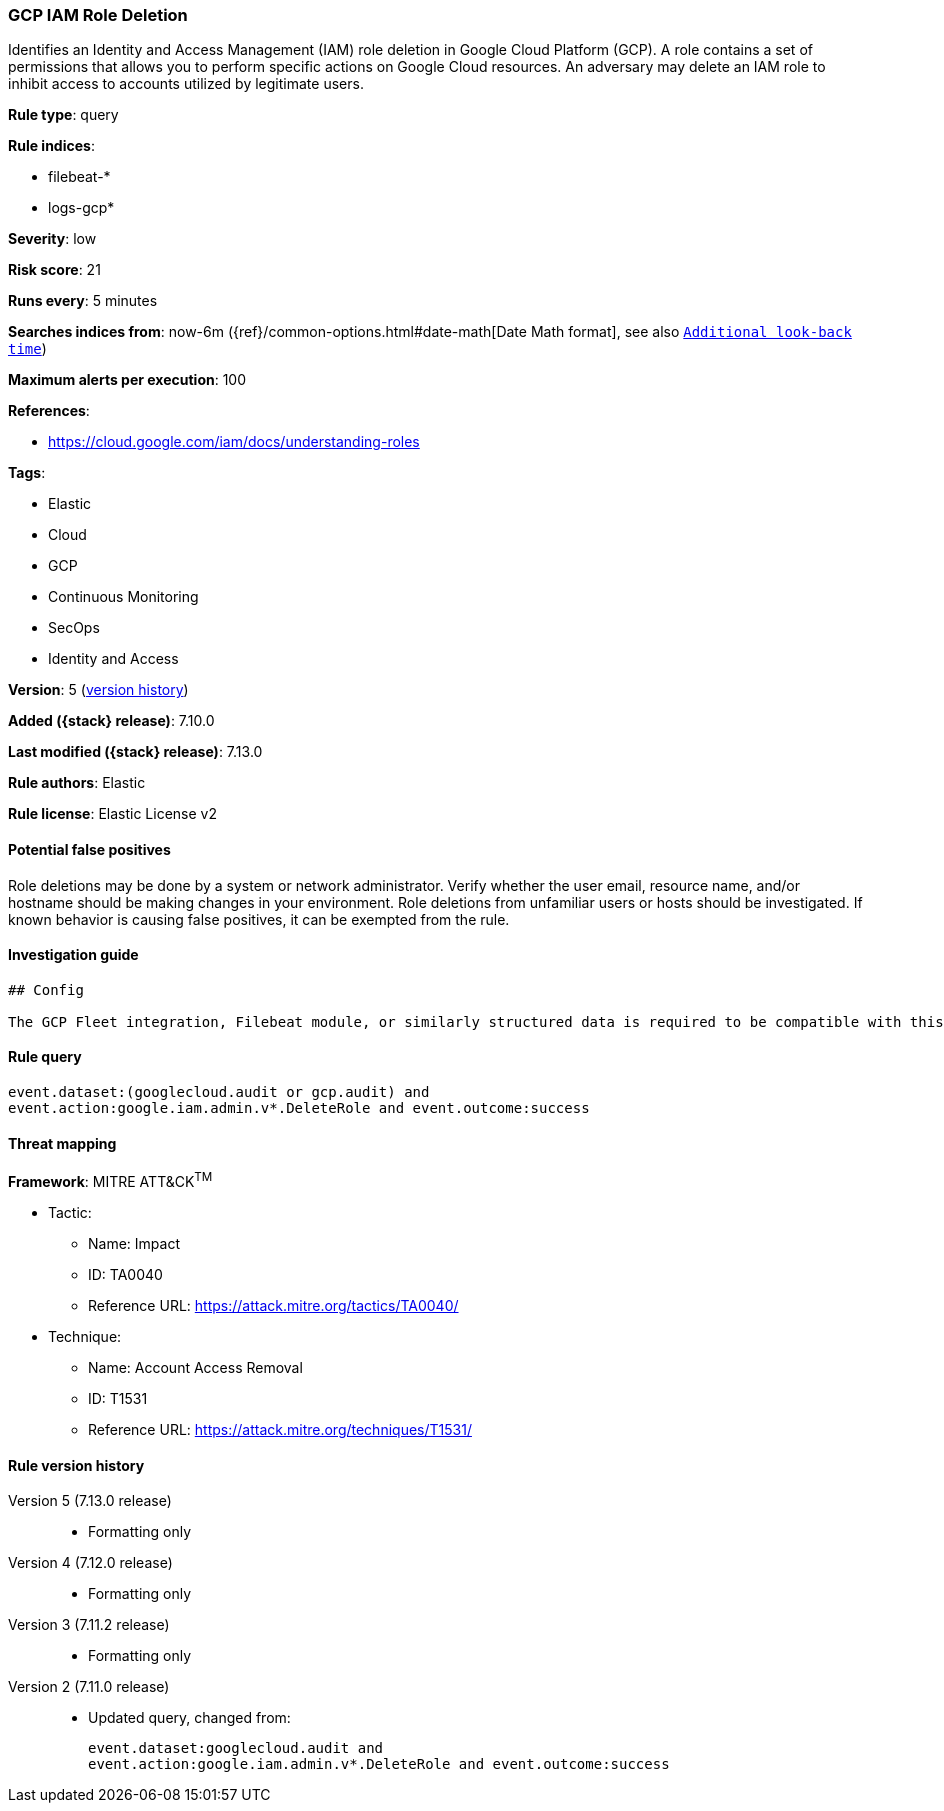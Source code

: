 [[gcp-iam-role-deletion]]
=== GCP IAM Role Deletion

Identifies an Identity and Access Management (IAM) role deletion in Google Cloud Platform (GCP). A role contains a set of permissions that allows you to perform specific actions on Google Cloud resources. An adversary may delete an IAM role to inhibit access to accounts utilized by legitimate users.

*Rule type*: query

*Rule indices*:

* filebeat-*
* logs-gcp*

*Severity*: low

*Risk score*: 21

*Runs every*: 5 minutes

*Searches indices from*: now-6m ({ref}/common-options.html#date-math[Date Math format], see also <<rule-schedule, `Additional look-back time`>>)

*Maximum alerts per execution*: 100

*References*:

* https://cloud.google.com/iam/docs/understanding-roles

*Tags*:

* Elastic
* Cloud
* GCP
* Continuous Monitoring
* SecOps
* Identity and Access

*Version*: 5 (<<gcp-iam-role-deletion-history, version history>>)

*Added ({stack} release)*: 7.10.0

*Last modified ({stack} release)*: 7.13.0

*Rule authors*: Elastic

*Rule license*: Elastic License v2

==== Potential false positives

Role deletions may be done by a system or network administrator. Verify whether the user email, resource name, and/or hostname should be making changes in your environment. Role deletions from unfamiliar users or hosts should be investigated. If known behavior is causing false positives, it can be exempted from the rule.

==== Investigation guide


[source,markdown]
----------------------------------
## Config

The GCP Fleet integration, Filebeat module, or similarly structured data is required to be compatible with this rule.
----------------------------------


==== Rule query


[source,js]
----------------------------------
event.dataset:(googlecloud.audit or gcp.audit) and
event.action:google.iam.admin.v*.DeleteRole and event.outcome:success
----------------------------------

==== Threat mapping

*Framework*: MITRE ATT&CK^TM^

* Tactic:
** Name: Impact
** ID: TA0040
** Reference URL: https://attack.mitre.org/tactics/TA0040/
* Technique:
** Name: Account Access Removal
** ID: T1531
** Reference URL: https://attack.mitre.org/techniques/T1531/

[[gcp-iam-role-deletion-history]]
==== Rule version history

Version 5 (7.13.0 release)::
* Formatting only

Version 4 (7.12.0 release)::
* Formatting only

Version 3 (7.11.2 release)::
* Formatting only

Version 2 (7.11.0 release)::
* Updated query, changed from:
+
[source, js]
----------------------------------
event.dataset:googlecloud.audit and
event.action:google.iam.admin.v*.DeleteRole and event.outcome:success
----------------------------------

